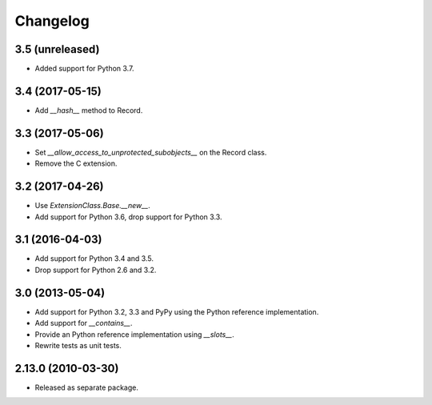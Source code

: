 Changelog
=========

3.5 (unreleased)
----------------

- Added support for Python 3.7.

3.4 (2017-05-15)
----------------

- Add `__hash__` method to Record.

3.3 (2017-05-06)
----------------

- Set `__allow_access_to_unprotected_subobjects__` on the Record class.

- Remove the C extension.

3.2 (2017-04-26)
----------------

- Use `ExtensionClass.Base.__new__`.

- Add support for Python 3.6, drop support for Python 3.3.

3.1 (2016-04-03)
----------------

- Add support for Python 3.4 and 3.5.

- Drop support for Python 2.6 and 3.2.

3.0 (2013-05-04)
----------------

- Add support for Python 3.2, 3.3 and PyPy using the Python reference
  implementation.

- Add support for `__contains__`.

- Provide an Python reference implementation using `__slots__`.

- Rewrite tests as unit tests.

2.13.0 (2010-03-30)
-------------------

- Released as separate package.
